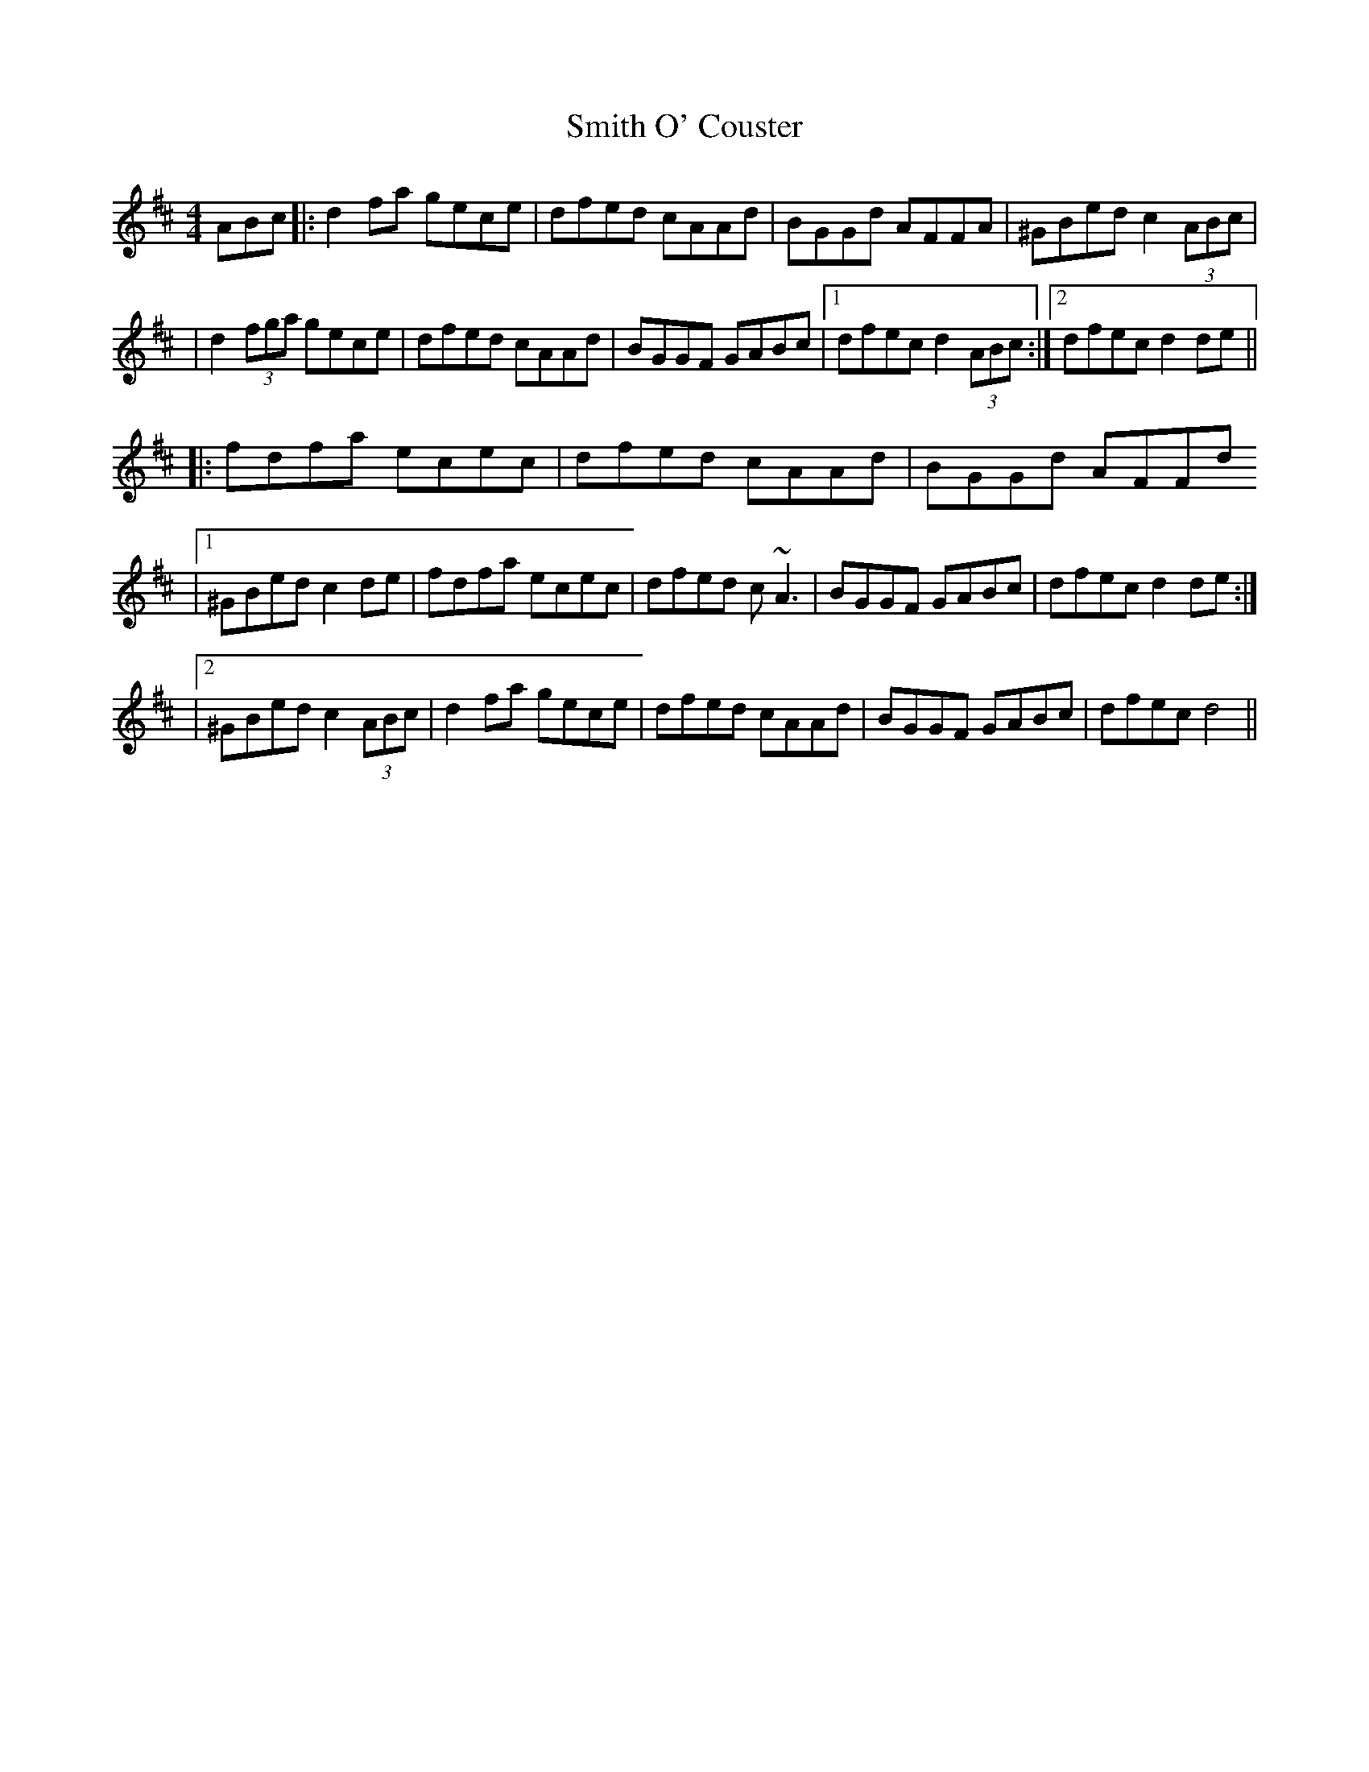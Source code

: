X: 1
T: Smith O' Couster
Z: thoduv
S: https://thesession.org/tunes/14463#setting26590
R: reel
M: 4/4
L: 1/8
K: Dmaj
ABc |: d2fa gece | dfed cAAd | BGGd AFFA | ^GBed c2 (3ABc |
| d2(3fga gece | dfed cAAd | BGGF GABc |1 dfec d2 (3ABc :|2 dfec d2 de ||
|: fdfa ecec | dfed cAAd | BGGd AFFd
|1 ^GBed c2 de | fdfa ecec | dfed c~A3 | BGGF GABc | dfec d2 de :|
|2 ^GBed c2 (3ABc | d2fa gece | dfed cAAd | BGGF GABc | dfec d4 ||
